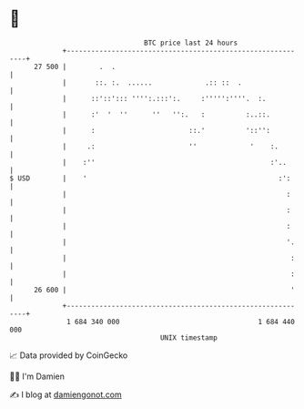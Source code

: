 * 👋

#+begin_example
                                    BTC price last 24 hours                    
                +------------------------------------------------------------+ 
         27 500 |        .  .                                                | 
                |       ::. :.  ......             .:: ::  .                 | 
                |      ::'::'::: '''':.:::':.     :''''':''''.  :.           | 
                |      :'  '  ''      ''   '':.   :          :..::.          | 
                |      :                       ::.'          '::'':          | 
                |     .:                       ''             '    :.        | 
                |    :''                                           :'..      | 
   $ USD        |    '                                               :':     | 
                |                                                      :     | 
                |                                                      :     | 
                |                                                      :     | 
                |                                                      '.    | 
                |                                                       :    | 
                |                                                       :    | 
         26 600 |                                                       '    | 
                +------------------------------------------------------------+ 
                 1 684 340 000                                  1 684 440 000  
                                        UNIX timestamp                         
#+end_example
📈 Data provided by CoinGecko

🧑‍💻 I'm Damien

✍️ I blog at [[https://www.damiengonot.com][damiengonot.com]]
